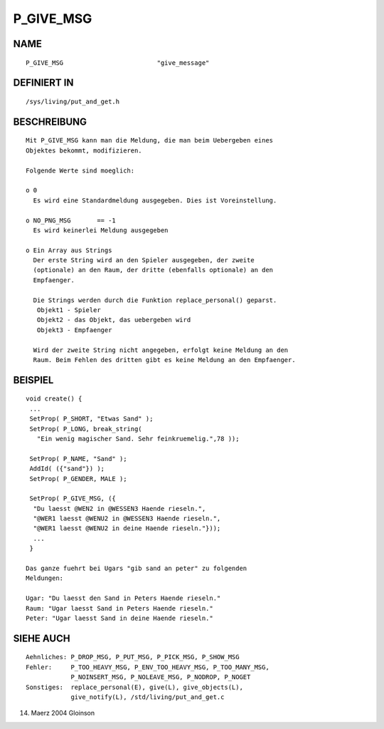 P_GIVE_MSG
==========

NAME
----
::

     P_GIVE_MSG				"give_message"

DEFINIERT IN
------------
::

     /sys/living/put_and_get.h

BESCHREIBUNG
------------
::

     Mit P_GIVE_MSG kann man die Meldung, die man beim Uebergeben eines
     Objektes bekommt, modifizieren.

     Folgende Werte sind moeglich:

     o 0
       Es wird eine Standardmeldung ausgegeben. Dies ist Voreinstellung.

     o NO_PNG_MSG	== -1
       Es wird keinerlei Meldung ausgegeben

     o Ein Array aus Strings
       Der erste String wird an den Spieler ausgegeben, der zweite
       (optionale) an den Raum, der dritte (ebenfalls optionale) an den
       Empfaenger.

       Die Strings werden durch die Funktion replace_personal() geparst.
	Objekt1 - Spieler
        Objekt2 - das Objekt, das uebergeben wird
	Objekt3 - Empfaenger

       Wird der zweite String nicht angegeben, erfolgt keine Meldung an den
       Raum. Beim Fehlen des dritten gibt es keine Meldung an den Empfaenger.

BEISPIEL
--------
::

     void create() {
      ...
      SetProp( P_SHORT, "Etwas Sand" );
      SetProp( P_LONG, break_string(
	"Ein wenig magischer Sand. Sehr feinkruemelig.",78 ));

      SetProp( P_NAME, "Sand" );
      AddId( ({"sand"}) );
      SetProp( P_GENDER, MALE );

      SetProp( P_GIVE_MSG, ({
       "Du laesst @WEN2 in @WESSEN3 Haende rieseln.",
       "@WER1 laesst @WENU2 in @WESSEN3 Haende rieseln.",
       "@WER1 laesst @WENU2 in deine Haende rieseln."}));
       ...
      }

     Das ganze fuehrt bei Ugars "gib sand an peter" zu folgenden
     Meldungen:

     Ugar: "Du laesst den Sand in Peters Haende rieseln."
     Raum: "Ugar laesst Sand in Peters Haende rieseln."
     Peter: "Ugar laesst Sand in deine Haende rieseln."

SIEHE AUCH
----------
::

     Aehnliches: P_DROP_MSG, P_PUT_MSG, P_PICK_MSG, P_SHOW_MSG
     Fehler:     P_TOO_HEAVY_MSG, P_ENV_TOO_HEAVY_MSG, P_TOO_MANY_MSG,
                 P_NOINSERT_MSG, P_NOLEAVE_MSG, P_NODROP, P_NOGET 
     Sonstiges:  replace_personal(E), give(L), give_objects(L),
		 give_notify(L), /std/living/put_and_get.c

14. Maerz 2004 Gloinson

